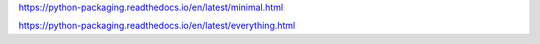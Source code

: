 
https://python-packaging.readthedocs.io/en/latest/minimal.html

https://python-packaging.readthedocs.io/en/latest/everything.html